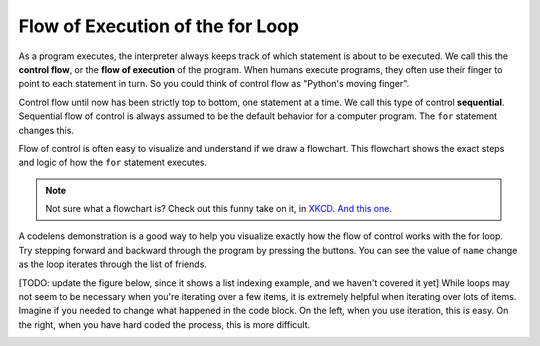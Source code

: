 ..  Copyright (C)  Brad Miller, David Ranum, Jeffrey Elkner, Peter Wentworth, Allen B. Downey, Chris
    Meyers, and Dario Mitchell.  Permission is granted to copy, distribute
    and/or modify this document under the terms of the GNU Free Documentation
    License, Version 1.3 or any later version published by the Free Software
    Foundation; with Invariant Sections being Forward, Prefaces, and
    Contributor List, no Front-Cover Texts, and no Back-Cover Texts.  A copy of
    the license is included in the section entitled "GNU Free Documentation
    License".

.. qnum::
   :prefix: iter-3-
   :start: 1

.. index:: control flow, flow of execution

Flow of Execution of the for Loop
---------------------------------

As a program executes, the interpreter always keeps track of which statement is
about to be executed.  We call this the **control flow**, or the **flow of
execution** of the program.  When humans execute programs, they often use their
finger to point to each statement in turn.  So you could think of control flow
as "Python's moving finger".

Control flow until now has been strictly top to bottom, one statement at a
time.  We call this type of control **sequential**.  
Sequential flow of control is always assumed to be the default behavior for a computer program. 
The ``for`` statement changes this.

Flow of control is often easy to visualize and understand if we draw a flowchart.
This flowchart shows the exact steps and logic of how the ``for`` statement executes.

.. image:: Figures/new_flowchart_for.png
      :width: 300px
      :align: center

.. note::

    Not sure what a flowchart is? Check out this funny take on it, in `XKCD <http://xkcd.com/518/>`_. `And this one <http://xkcd.com/1195/>`_.


A codelens demonstration is a good way to help you visualize exactly how the flow of control
works with the for loop.  Try stepping forward and backward through the program by pressing
the buttons.  You can see the value of ``name`` change as the loop iterates through the list of 
friends.

.. codelens:: vtest
    :python: py3

    for name in ["Joe", "Amy", "Brad", "Angelina", "Zuki", "Thandi", "Paris"]:
        print("Hi ", name, "  Please come to my party on Saturday!")

[TODO: update the figure below, since it shows a list indexing example, and we haven't covered it yet]
While loops may not seem to be necessary when you're iterating over a few items, it is extremely helpful when 
iterating over lots of items. Imagine if you needed to change what happened in the code block. On the left, when you use 
iteration, this is easy. On the right, when you have hard coded the process, this is more difficult.
 
.. image:: Figures/5.4diagram.PNG
   :alt: Demonstration of using iteration over hard coding the iteration.
   :scale: 30%
   :align: center
